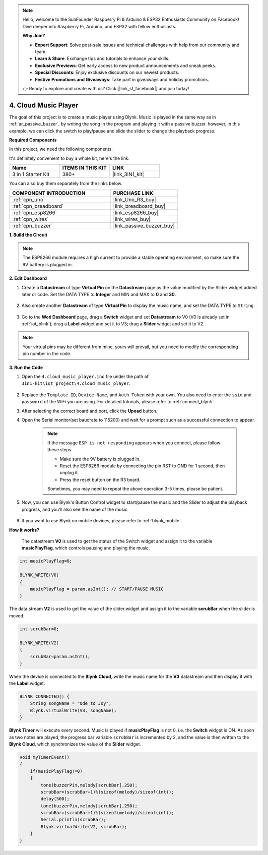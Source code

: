 .. note::

    Hello, welcome to the SunFounder Raspberry Pi & Arduino & ESP32 Enthusiasts Community on Facebook! Dive deeper into Raspberry Pi, Arduino, and ESP32 with fellow enthusiasts.

    **Why Join?**

    - **Expert Support**: Solve post-sale issues and technical challenges with help from our community and team.
    - **Learn & Share**: Exchange tips and tutorials to enhance your skills.
    - **Exclusive Previews**: Get early access to new product announcements and sneak peeks.
    - **Special Discounts**: Enjoy exclusive discounts on our newest products.
    - **Festive Promotions and Giveaways**: Take part in giveaways and holiday promotions.

    👉 Ready to explore and create with us? Click [|link_sf_facebook|] and join today!

.. _iot_music:

4. Cloud Music Player
=====================================

The goal of this project is to create a music player using Blynk.
Music is played in the same way as in :ref:`ar_passive_buzzer`, by writing the song in the program and playing it with a passive buzzer.
however, in this example, we can click the switch to play/pause and slide the slider to change the playback progress.

**Required Components**

In this project, we need the following components. 

It's definitely convenient to buy a whole kit, here's the link: 

.. list-table::
    :widths: 20 20 20
    :header-rows: 1

    *   - Name	
        - ITEMS IN THIS KIT
        - LINK
    *   - 3 in 1 Starter Kit
        - 380+
        - |link_3IN1_kit|

You can also buy them separately from the links below.

.. list-table::
    :widths: 30 20
    :header-rows: 1

    *   - COMPONENT INTRODUCTION
        - PURCHASE LINK

    *   - :ref:`cpn_uno`
        - |link_Uno_R3_buy|
    *   - :ref:`cpn_breadboard`
        - |link_breadboard_buy|
    *   - :ref:`cpn_esp8266`
        - |link_esp8266_buy|
    *   - :ref:`cpn_wires`
        - |link_wires_buy|
    *   - :ref:`cpn_buzzer`
        - |link_passive_buzzer_buy|

**1. Build the Circuit**

.. note::

    The ESP8266 module requires a high current to provide a stable operating environment, so make sure the 9V battery is plugged in.

.. image:: img/wiring_buzzer.jpg

**2. Edit Dashboard**

#. Create a **Datastream** of type **Virtual Pin** on the **Datastream** page as the value modified by the Slider widget added later or code. Set the DATA TYPE to **Integer** and MIN and MAX to **0** and **30**.

    .. image:: img/sp220610_104330.png

#. Also create another **Datastream** of type **Virtual Pin** to display the music name, and set the DATA TYPE to ``String``.

    .. image:: img/sp220610_105932.png

#. Go to the **Wed Dashboard** page, drag a **Switch** widget and set **Datastream** to V0 (V0 is already set in :ref:`iot_blink`); drag a **Label** widget and set it to V3; drag a **Slider** widget and set it to V2.

    .. image:: img/blynk_music_cloud.png

.. note::

    Your virtual pins may be different from mine, yours will prevail, but you need to modify the corresponding pin number in the code.



**3. Run the Code**

#. Open the ``4.cloud_music_player.ino`` file under the path of ``3in1-kit\iot_project\4.cloud_music_player``.

    .. raw:: html

        <iframe src=https://create.arduino.cc/editor/sunfounder01/34a49c4b-9eb4-4d03-bd78-fe1daefc9f5c/preview?embed style="height:510px;width:100%;margin:10px 0" frameborder=0></iframe>

#. Replace the ``Template ID``, ``Device Name``, and ``Auth Token`` with your own. You also need to enter the ``ssid`` and ``password`` of the WiFi you are using. For detailed tutorials, please refer to :ref:`connect_blynk`.
#. After selecting the correct board and port, click the **Upoad** button.

#. Open the Serial monitor(set baudrate to 115200) and wait for a prompt such as a successful connection to appear.


    .. image:: img/2_ready.png

    .. note::

        If the message ``ESP is not responding`` appears when you connect, please follow these steps.

        * Make sure the 9V battery is plugged in.
        * Reset the ESP8266 module by connecting the pin RST to GND for 1 second, then unplug it.
        * Press the reset button on the R3 board.

        Sometimes, you may need to repeat the above operation 3-5 times, please be patient.

#. Now, you can use Blynk's Button Control widget to start/pause the music and the Slider to adjust the playback progress, and you'll also see the name of the music.

    .. image:: img/blynk_music_cloud.png

#. If you want to use Blynk on mobile devices, please refer to :ref:`blynk_mobile`.


**How it works?**

 The datastream **V0** is used to get the status of the Switch widget and assign it to the variable **musicPlayFlag**, which controls pausing and playing the music.

.. code-block:: arduino

    int musicPlayFlag=0;

    BLYNK_WRITE(V0)
    {
        musicPlayFlag = param.asInt(); // START/PAUSE MUSIC
    }

The data stream **V2** is used to get the value of the slider widget and assign it to the variable **scrubBar** when the slider is moved.

.. code-block:: arduino

    int scrubBar=0;

    BLYNK_WRITE(V2)
    {
        scrubBar=param.asInt();
    }

When the device is connected to the **Blynk Cloud**, write the music name for the **V3** datastream and then display it with the **Label** widget.

.. code-block:: arduino

    BLYNK_CONNECTED() {
        String songName = "Ode to Joy";
        Blynk.virtualWrite(V3, songName);
    }

**Blynk Timer** will execute every second. Music is played if **musicPlayFlag** is not 0, i.e. the **Switch** widget is ON.
As soon as two notes are played, the progress bar variable ``scrubBar`` is incremented by 2, and the value is then written to the **Blynk Cloud**, which synchronizes the value of the **Slider** widget.

.. code-block:: arduino

    void myTimerEvent()
    {
        if(musicPlayFlag!=0)
        {
            tone(buzzerPin,melody[scrubBar],250);
            scrubBar=(scrubBar+1)%(sizeof(melody)/sizeof(int));
            delay(500);
            tone(buzzerPin,melody[scrubBar],250);
            scrubBar=(scrubBar+1)%(sizeof(melody)/sizeof(int));
            Serial.println(scrubBar);    
            Blynk.virtualWrite(V2, scrubBar);
        }
    }